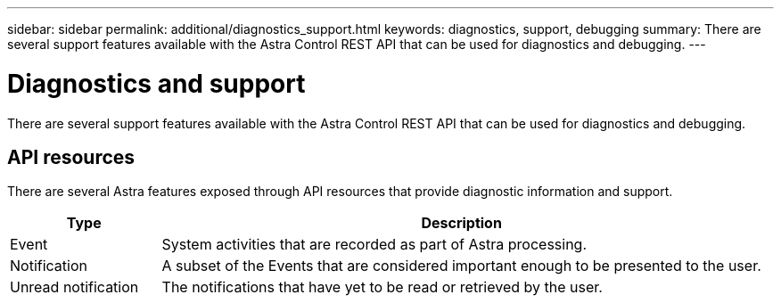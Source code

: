 ---
sidebar: sidebar
permalink: additional/diagnostics_support.html
keywords: diagnostics, support, debugging
summary: There are several support features available with the Astra Control REST API that can be used for diagnostics and debugging.
---

= Diagnostics and support
:hardbreaks:
:nofooter:
:icons: font
:linkattrs:
:imagesdir: ./media/

[.lead]
There are several support features available with the Astra Control REST API that can be used for diagnostics and debugging.

== API resources

There are several Astra features exposed through API resources that provide diagnostic information and support.

[cols="20,80"*,options="header"]
|===
|Type
|Description
|Event
|System activities that are recorded as part of Astra processing.
|Notification
|A subset of the Events that are considered important enough to be presented to the user.
|Unread notification
|The notifications that have yet to be read or retrieved by the user.
|===
